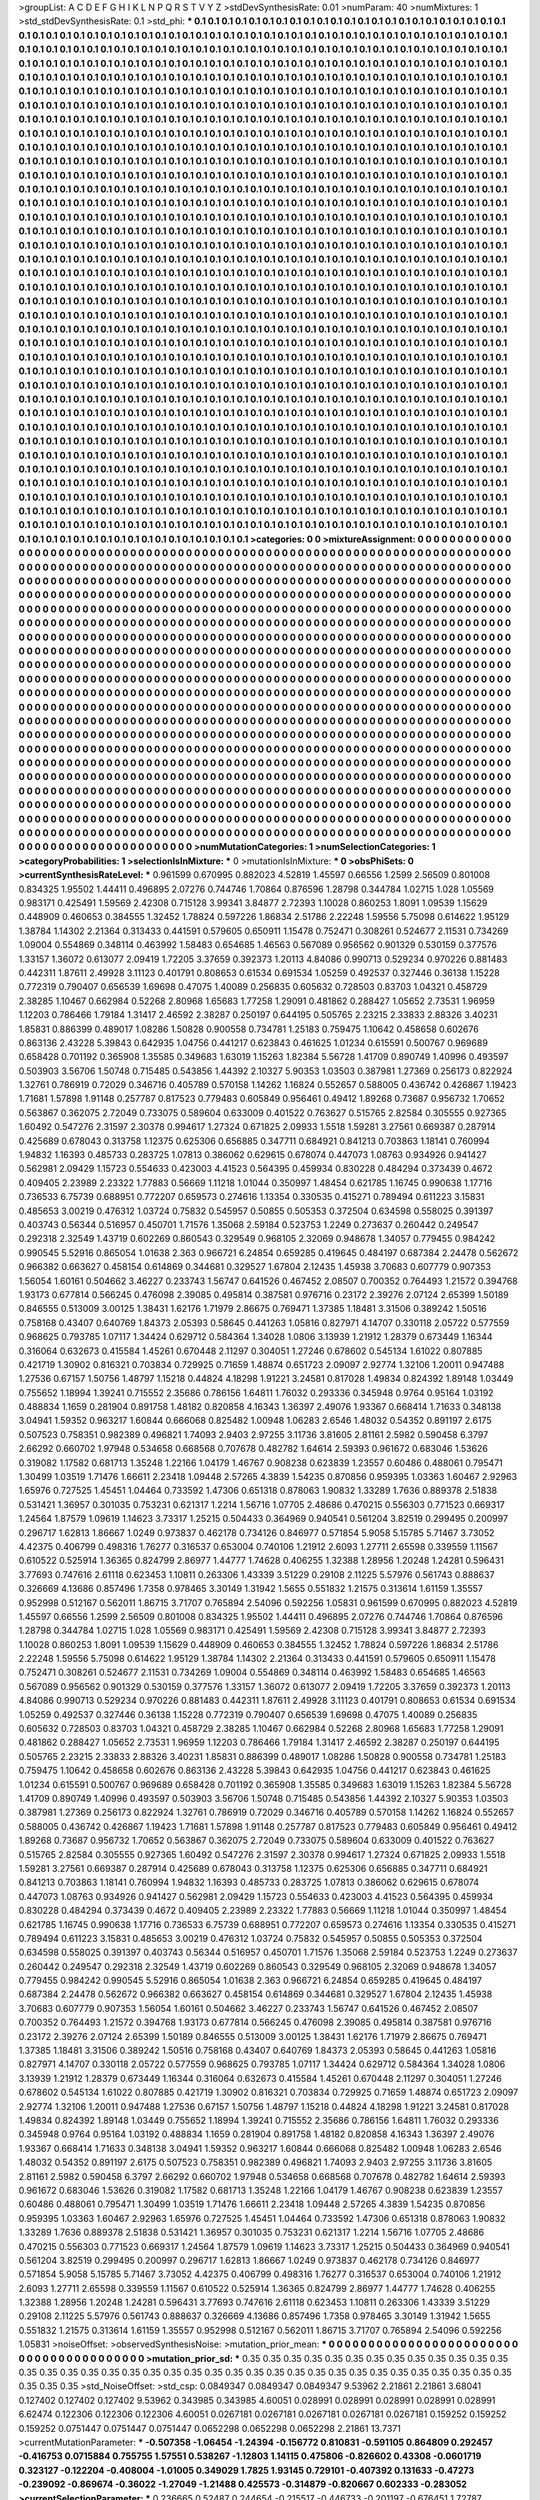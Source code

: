 >groupList:
A C D E F G H I K L
N P Q R S T V Y Z 
>stdDevSynthesisRate:
0.01 
>numParam:
40
>numMixtures:
1
>std_stdDevSynthesisRate:
0.1
>std_phi:
***
0.1 0.1 0.1 0.1 0.1 0.1 0.1 0.1 0.1 0.1
0.1 0.1 0.1 0.1 0.1 0.1 0.1 0.1 0.1 0.1
0.1 0.1 0.1 0.1 0.1 0.1 0.1 0.1 0.1 0.1
0.1 0.1 0.1 0.1 0.1 0.1 0.1 0.1 0.1 0.1
0.1 0.1 0.1 0.1 0.1 0.1 0.1 0.1 0.1 0.1
0.1 0.1 0.1 0.1 0.1 0.1 0.1 0.1 0.1 0.1
0.1 0.1 0.1 0.1 0.1 0.1 0.1 0.1 0.1 0.1
0.1 0.1 0.1 0.1 0.1 0.1 0.1 0.1 0.1 0.1
0.1 0.1 0.1 0.1 0.1 0.1 0.1 0.1 0.1 0.1
0.1 0.1 0.1 0.1 0.1 0.1 0.1 0.1 0.1 0.1
0.1 0.1 0.1 0.1 0.1 0.1 0.1 0.1 0.1 0.1
0.1 0.1 0.1 0.1 0.1 0.1 0.1 0.1 0.1 0.1
0.1 0.1 0.1 0.1 0.1 0.1 0.1 0.1 0.1 0.1
0.1 0.1 0.1 0.1 0.1 0.1 0.1 0.1 0.1 0.1
0.1 0.1 0.1 0.1 0.1 0.1 0.1 0.1 0.1 0.1
0.1 0.1 0.1 0.1 0.1 0.1 0.1 0.1 0.1 0.1
0.1 0.1 0.1 0.1 0.1 0.1 0.1 0.1 0.1 0.1
0.1 0.1 0.1 0.1 0.1 0.1 0.1 0.1 0.1 0.1
0.1 0.1 0.1 0.1 0.1 0.1 0.1 0.1 0.1 0.1
0.1 0.1 0.1 0.1 0.1 0.1 0.1 0.1 0.1 0.1
0.1 0.1 0.1 0.1 0.1 0.1 0.1 0.1 0.1 0.1
0.1 0.1 0.1 0.1 0.1 0.1 0.1 0.1 0.1 0.1
0.1 0.1 0.1 0.1 0.1 0.1 0.1 0.1 0.1 0.1
0.1 0.1 0.1 0.1 0.1 0.1 0.1 0.1 0.1 0.1
0.1 0.1 0.1 0.1 0.1 0.1 0.1 0.1 0.1 0.1
0.1 0.1 0.1 0.1 0.1 0.1 0.1 0.1 0.1 0.1
0.1 0.1 0.1 0.1 0.1 0.1 0.1 0.1 0.1 0.1
0.1 0.1 0.1 0.1 0.1 0.1 0.1 0.1 0.1 0.1
0.1 0.1 0.1 0.1 0.1 0.1 0.1 0.1 0.1 0.1
0.1 0.1 0.1 0.1 0.1 0.1 0.1 0.1 0.1 0.1
0.1 0.1 0.1 0.1 0.1 0.1 0.1 0.1 0.1 0.1
0.1 0.1 0.1 0.1 0.1 0.1 0.1 0.1 0.1 0.1
0.1 0.1 0.1 0.1 0.1 0.1 0.1 0.1 0.1 0.1
0.1 0.1 0.1 0.1 0.1 0.1 0.1 0.1 0.1 0.1
0.1 0.1 0.1 0.1 0.1 0.1 0.1 0.1 0.1 0.1
0.1 0.1 0.1 0.1 0.1 0.1 0.1 0.1 0.1 0.1
0.1 0.1 0.1 0.1 0.1 0.1 0.1 0.1 0.1 0.1
0.1 0.1 0.1 0.1 0.1 0.1 0.1 0.1 0.1 0.1
0.1 0.1 0.1 0.1 0.1 0.1 0.1 0.1 0.1 0.1
0.1 0.1 0.1 0.1 0.1 0.1 0.1 0.1 0.1 0.1
0.1 0.1 0.1 0.1 0.1 0.1 0.1 0.1 0.1 0.1
0.1 0.1 0.1 0.1 0.1 0.1 0.1 0.1 0.1 0.1
0.1 0.1 0.1 0.1 0.1 0.1 0.1 0.1 0.1 0.1
0.1 0.1 0.1 0.1 0.1 0.1 0.1 0.1 0.1 0.1
0.1 0.1 0.1 0.1 0.1 0.1 0.1 0.1 0.1 0.1
0.1 0.1 0.1 0.1 0.1 0.1 0.1 0.1 0.1 0.1
0.1 0.1 0.1 0.1 0.1 0.1 0.1 0.1 0.1 0.1
0.1 0.1 0.1 0.1 0.1 0.1 0.1 0.1 0.1 0.1
0.1 0.1 0.1 0.1 0.1 0.1 0.1 0.1 0.1 0.1
0.1 0.1 0.1 0.1 0.1 0.1 0.1 0.1 0.1 0.1
0.1 0.1 0.1 0.1 0.1 0.1 0.1 0.1 0.1 0.1
0.1 0.1 0.1 0.1 0.1 0.1 0.1 0.1 0.1 0.1
0.1 0.1 0.1 0.1 0.1 0.1 0.1 0.1 0.1 0.1
0.1 0.1 0.1 0.1 0.1 0.1 0.1 0.1 0.1 0.1
0.1 0.1 0.1 0.1 0.1 0.1 0.1 0.1 0.1 0.1
0.1 0.1 0.1 0.1 0.1 0.1 0.1 0.1 0.1 0.1
0.1 0.1 0.1 0.1 0.1 0.1 0.1 0.1 0.1 0.1
0.1 0.1 0.1 0.1 0.1 0.1 0.1 0.1 0.1 0.1
0.1 0.1 0.1 0.1 0.1 0.1 0.1 0.1 0.1 0.1
0.1 0.1 0.1 0.1 0.1 0.1 0.1 0.1 0.1 0.1
0.1 0.1 0.1 0.1 0.1 0.1 0.1 0.1 0.1 0.1
0.1 0.1 0.1 0.1 0.1 0.1 0.1 0.1 0.1 0.1
0.1 0.1 0.1 0.1 0.1 0.1 0.1 0.1 0.1 0.1
0.1 0.1 0.1 0.1 0.1 0.1 0.1 0.1 0.1 0.1
0.1 0.1 0.1 0.1 0.1 0.1 0.1 0.1 0.1 0.1
0.1 0.1 0.1 0.1 0.1 0.1 0.1 0.1 0.1 0.1
0.1 0.1 0.1 0.1 0.1 0.1 0.1 0.1 0.1 0.1
0.1 0.1 0.1 0.1 0.1 0.1 0.1 0.1 0.1 0.1
0.1 0.1 0.1 0.1 0.1 0.1 0.1 0.1 0.1 0.1
0.1 0.1 0.1 0.1 0.1 0.1 0.1 0.1 0.1 0.1
0.1 0.1 0.1 0.1 0.1 0.1 0.1 0.1 0.1 0.1
0.1 0.1 0.1 0.1 0.1 0.1 0.1 0.1 0.1 0.1
0.1 0.1 0.1 0.1 0.1 0.1 0.1 0.1 0.1 0.1
0.1 0.1 0.1 0.1 0.1 0.1 0.1 0.1 0.1 0.1
0.1 0.1 0.1 0.1 0.1 0.1 0.1 0.1 0.1 0.1
0.1 0.1 0.1 0.1 0.1 0.1 0.1 0.1 0.1 0.1
0.1 0.1 0.1 0.1 0.1 0.1 0.1 0.1 0.1 0.1
0.1 0.1 0.1 0.1 0.1 0.1 0.1 0.1 0.1 0.1
0.1 0.1 0.1 0.1 0.1 0.1 0.1 0.1 0.1 0.1
0.1 0.1 0.1 0.1 0.1 0.1 0.1 0.1 0.1 0.1
0.1 0.1 0.1 0.1 0.1 0.1 0.1 0.1 0.1 0.1
0.1 0.1 0.1 0.1 0.1 0.1 0.1 0.1 0.1 0.1
0.1 0.1 0.1 0.1 0.1 0.1 0.1 0.1 0.1 0.1
0.1 0.1 0.1 0.1 0.1 0.1 0.1 0.1 0.1 0.1
0.1 0.1 0.1 0.1 0.1 0.1 0.1 0.1 0.1 0.1
0.1 0.1 0.1 0.1 0.1 0.1 0.1 0.1 0.1 0.1
0.1 0.1 0.1 0.1 0.1 0.1 0.1 0.1 0.1 0.1
0.1 0.1 0.1 0.1 0.1 0.1 0.1 0.1 0.1 0.1
0.1 0.1 0.1 0.1 0.1 0.1 0.1 0.1 0.1 0.1
0.1 0.1 0.1 0.1 0.1 0.1 0.1 0.1 0.1 0.1
0.1 0.1 0.1 0.1 0.1 0.1 0.1 0.1 0.1 0.1
0.1 0.1 0.1 0.1 0.1 0.1 0.1 0.1 0.1 0.1
0.1 0.1 0.1 0.1 0.1 0.1 0.1 0.1 0.1 0.1
0.1 0.1 0.1 0.1 0.1 0.1 0.1 0.1 0.1 0.1
0.1 0.1 0.1 0.1 0.1 0.1 0.1 0.1 0.1 0.1
0.1 0.1 0.1 0.1 0.1 0.1 0.1 0.1 0.1 0.1
0.1 0.1 0.1 0.1 0.1 0.1 0.1 0.1 0.1 0.1
0.1 0.1 0.1 0.1 0.1 0.1 0.1 0.1 0.1 0.1
0.1 0.1 0.1 0.1 0.1 0.1 0.1 0.1 0.1 0.1
0.1 0.1 0.1 0.1 0.1 0.1 0.1 0.1 0.1 0.1
0.1 0.1 0.1 0.1 0.1 0.1 0.1 0.1 0.1 0.1
0.1 0.1 0.1 0.1 0.1 0.1 0.1 0.1 0.1 0.1
0.1 0.1 0.1 0.1 0.1 0.1 0.1 0.1 0.1 0.1
0.1 0.1 0.1 0.1 0.1 0.1 0.1 0.1 0.1 0.1
0.1 0.1 0.1 0.1 0.1 0.1 0.1 0.1 0.1 0.1
0.1 0.1 0.1 0.1 0.1 0.1 0.1 0.1 0.1 0.1
0.1 0.1 0.1 0.1 0.1 0.1 0.1 0.1 0.1 0.1
0.1 0.1 0.1 0.1 0.1 0.1 0.1 0.1 0.1 0.1
0.1 0.1 0.1 0.1 0.1 0.1 0.1 0.1 0.1 0.1
0.1 0.1 0.1 0.1 0.1 0.1 0.1 0.1 0.1 0.1
0.1 0.1 0.1 0.1 0.1 0.1 0.1 0.1 0.1 0.1
0.1 0.1 0.1 0.1 0.1 0.1 0.1 0.1 0.1 0.1
0.1 0.1 0.1 0.1 0.1 0.1 0.1 0.1 0.1 0.1
0.1 0.1 0.1 0.1 0.1 0.1 0.1 0.1 0.1 0.1
0.1 0.1 0.1 0.1 0.1 0.1 0.1 0.1 0.1 0.1
0.1 0.1 0.1 0.1 0.1 0.1 0.1 0.1 0.1 0.1
0.1 0.1 0.1 0.1 0.1 0.1 0.1 0.1 0.1 0.1
0.1 0.1 0.1 0.1 0.1 0.1 0.1 0.1 0.1 0.1
0.1 0.1 0.1 0.1 0.1 0.1 0.1 0.1 0.1 0.1
0.1 0.1 0.1 0.1 0.1 0.1 0.1 0.1 0.1 0.1
0.1 0.1 0.1 0.1 0.1 0.1 0.1 0.1 0.1 0.1
0.1 0.1 0.1 0.1 0.1 0.1 0.1 0.1 0.1 0.1
0.1 0.1 0.1 0.1 0.1 0.1 0.1 0.1 0.1 0.1
0.1 0.1 0.1 0.1 0.1 0.1 0.1 0.1 0.1 0.1
0.1 0.1 0.1 0.1 0.1 0.1 0.1 0.1 0.1 0.1
0.1 0.1 0.1 0.1 0.1 0.1 0.1 0.1 0.1 0.1
0.1 0.1 0.1 0.1 0.1 0.1 0.1 0.1 0.1 0.1
0.1 0.1 0.1 0.1 0.1 0.1 0.1 0.1 0.1 0.1
0.1 0.1 0.1 0.1 0.1 0.1 0.1 0.1 0.1 0.1
0.1 0.1 0.1 0.1 0.1 0.1 0.1 0.1 0.1 0.1
0.1 0.1 0.1 0.1 0.1 0.1 0.1 0.1 0.1 0.1
0.1 0.1 0.1 0.1 0.1 0.1 0.1 0.1 0.1 0.1
0.1 0.1 0.1 0.1 0.1 0.1 0.1 0.1 0.1 0.1
0.1 0.1 0.1 0.1 0.1 0.1 
>categories:
0 0
>mixtureAssignment:
0 0 0 0 0 0 0 0 0 0 0 0 0 0 0 0 0 0 0 0 0 0 0 0 0 0 0 0 0 0 0 0 0 0 0 0 0 0 0 0 0 0 0 0 0 0 0 0 0 0
0 0 0 0 0 0 0 0 0 0 0 0 0 0 0 0 0 0 0 0 0 0 0 0 0 0 0 0 0 0 0 0 0 0 0 0 0 0 0 0 0 0 0 0 0 0 0 0 0 0
0 0 0 0 0 0 0 0 0 0 0 0 0 0 0 0 0 0 0 0 0 0 0 0 0 0 0 0 0 0 0 0 0 0 0 0 0 0 0 0 0 0 0 0 0 0 0 0 0 0
0 0 0 0 0 0 0 0 0 0 0 0 0 0 0 0 0 0 0 0 0 0 0 0 0 0 0 0 0 0 0 0 0 0 0 0 0 0 0 0 0 0 0 0 0 0 0 0 0 0
0 0 0 0 0 0 0 0 0 0 0 0 0 0 0 0 0 0 0 0 0 0 0 0 0 0 0 0 0 0 0 0 0 0 0 0 0 0 0 0 0 0 0 0 0 0 0 0 0 0
0 0 0 0 0 0 0 0 0 0 0 0 0 0 0 0 0 0 0 0 0 0 0 0 0 0 0 0 0 0 0 0 0 0 0 0 0 0 0 0 0 0 0 0 0 0 0 0 0 0
0 0 0 0 0 0 0 0 0 0 0 0 0 0 0 0 0 0 0 0 0 0 0 0 0 0 0 0 0 0 0 0 0 0 0 0 0 0 0 0 0 0 0 0 0 0 0 0 0 0
0 0 0 0 0 0 0 0 0 0 0 0 0 0 0 0 0 0 0 0 0 0 0 0 0 0 0 0 0 0 0 0 0 0 0 0 0 0 0 0 0 0 0 0 0 0 0 0 0 0
0 0 0 0 0 0 0 0 0 0 0 0 0 0 0 0 0 0 0 0 0 0 0 0 0 0 0 0 0 0 0 0 0 0 0 0 0 0 0 0 0 0 0 0 0 0 0 0 0 0
0 0 0 0 0 0 0 0 0 0 0 0 0 0 0 0 0 0 0 0 0 0 0 0 0 0 0 0 0 0 0 0 0 0 0 0 0 0 0 0 0 0 0 0 0 0 0 0 0 0
0 0 0 0 0 0 0 0 0 0 0 0 0 0 0 0 0 0 0 0 0 0 0 0 0 0 0 0 0 0 0 0 0 0 0 0 0 0 0 0 0 0 0 0 0 0 0 0 0 0
0 0 0 0 0 0 0 0 0 0 0 0 0 0 0 0 0 0 0 0 0 0 0 0 0 0 0 0 0 0 0 0 0 0 0 0 0 0 0 0 0 0 0 0 0 0 0 0 0 0
0 0 0 0 0 0 0 0 0 0 0 0 0 0 0 0 0 0 0 0 0 0 0 0 0 0 0 0 0 0 0 0 0 0 0 0 0 0 0 0 0 0 0 0 0 0 0 0 0 0
0 0 0 0 0 0 0 0 0 0 0 0 0 0 0 0 0 0 0 0 0 0 0 0 0 0 0 0 0 0 0 0 0 0 0 0 0 0 0 0 0 0 0 0 0 0 0 0 0 0
0 0 0 0 0 0 0 0 0 0 0 0 0 0 0 0 0 0 0 0 0 0 0 0 0 0 0 0 0 0 0 0 0 0 0 0 0 0 0 0 0 0 0 0 0 0 0 0 0 0
0 0 0 0 0 0 0 0 0 0 0 0 0 0 0 0 0 0 0 0 0 0 0 0 0 0 0 0 0 0 0 0 0 0 0 0 0 0 0 0 0 0 0 0 0 0 0 0 0 0
0 0 0 0 0 0 0 0 0 0 0 0 0 0 0 0 0 0 0 0 0 0 0 0 0 0 0 0 0 0 0 0 0 0 0 0 0 0 0 0 0 0 0 0 0 0 0 0 0 0
0 0 0 0 0 0 0 0 0 0 0 0 0 0 0 0 0 0 0 0 0 0 0 0 0 0 0 0 0 0 0 0 0 0 0 0 0 0 0 0 0 0 0 0 0 0 0 0 0 0
0 0 0 0 0 0 0 0 0 0 0 0 0 0 0 0 0 0 0 0 0 0 0 0 0 0 0 0 0 0 0 0 0 0 0 0 0 0 0 0 0 0 0 0 0 0 0 0 0 0
0 0 0 0 0 0 0 0 0 0 0 0 0 0 0 0 0 0 0 0 0 0 0 0 0 0 0 0 0 0 0 0 0 0 0 0 0 0 0 0 0 0 0 0 0 0 0 0 0 0
0 0 0 0 0 0 0 0 0 0 0 0 0 0 0 0 0 0 0 0 0 0 0 0 0 0 0 0 0 0 0 0 0 0 0 0 0 0 0 0 0 0 0 0 0 0 0 0 0 0
0 0 0 0 0 0 0 0 0 0 0 0 0 0 0 0 0 0 0 0 0 0 0 0 0 0 0 0 0 0 0 0 0 0 0 0 0 0 0 0 0 0 0 0 0 0 0 0 0 0
0 0 0 0 0 0 0 0 0 0 0 0 0 0 0 0 0 0 0 0 0 0 0 0 0 0 0 0 0 0 0 0 0 0 0 0 0 0 0 0 0 0 0 0 0 0 0 0 0 0
0 0 0 0 0 0 0 0 0 0 0 0 0 0 0 0 0 0 0 0 0 0 0 0 0 0 0 0 0 0 0 0 0 0 0 0 0 0 0 0 0 0 0 0 0 0 0 0 0 0
0 0 0 0 0 0 0 0 0 0 0 0 0 0 0 0 0 0 0 0 0 0 0 0 0 0 0 0 0 0 0 0 0 0 0 0 0 0 0 0 0 0 0 0 0 0 0 0 0 0
0 0 0 0 0 0 0 0 0 0 0 0 0 0 0 0 0 0 0 0 0 0 0 0 0 0 0 0 0 0 0 0 0 0 0 0 0 0 0 0 0 0 0 0 0 0 0 0 0 0
0 0 0 0 0 0 0 0 0 0 0 0 0 0 0 0 0 0 0 0 0 0 0 0 0 0 0 0 0 0 0 0 0 0 0 0 
>numMutationCategories:
1
>numSelectionCategories:
1
>categoryProbabilities:
1 
>selectionIsInMixture:
***
0 
>mutationIsInMixture:
***
0 
>obsPhiSets:
0
>currentSynthesisRateLevel:
***
0.961599 0.670995 0.882023 4.52819 1.45597 0.66556 1.2599 2.56509 0.801008 0.834325
1.95502 1.44411 0.496895 2.07276 0.744746 1.70864 0.876596 1.28798 0.344784 1.02715
1.028 1.05569 0.983171 0.425491 1.59569 2.42308 0.715128 3.99341 3.84877 2.72393
1.10028 0.860253 1.8091 1.09539 1.15629 0.448909 0.460653 0.384555 1.32452 1.78824
0.597226 1.86834 2.51786 2.22248 1.59556 5.75098 0.614622 1.95129 1.38784 1.14302
2.21364 0.313433 0.441591 0.579605 0.650911 1.15478 0.752471 0.308261 0.524677 2.11531
0.734269 1.09004 0.554869 0.348114 0.463992 1.58483 0.654685 1.46563 0.567089 0.956562
0.901329 0.530159 0.377576 1.33157 1.36072 0.613077 2.09419 1.72205 3.37659 0.392373
1.20113 4.84086 0.990713 0.529234 0.970226 0.881483 0.442311 1.87611 2.49928 3.11123
0.401791 0.808653 0.61534 0.691534 1.05259 0.492537 0.327446 0.36138 1.15228 0.772319
0.790407 0.656539 1.69698 0.47075 1.40089 0.256835 0.605632 0.728503 0.83703 1.04321
0.458729 2.38285 1.10467 0.662984 0.52268 2.80968 1.65683 1.77258 1.29091 0.481862
0.288427 1.05652 2.73531 1.96959 1.12203 0.786466 1.79184 1.31417 2.46592 2.38287
0.250197 0.644195 0.505765 2.23215 2.33833 2.88326 3.40231 1.85831 0.886399 0.489017
1.08286 1.50828 0.900558 0.734781 1.25183 0.759475 1.10642 0.458658 0.602676 0.863136
2.43228 5.39843 0.642935 1.04756 0.441217 0.623843 0.461625 1.01234 0.615591 0.500767
0.969689 0.658428 0.701192 0.365908 1.35585 0.349683 1.63019 1.15263 1.82384 5.56728
1.41709 0.890749 1.40996 0.493597 0.503903 3.56706 1.50748 0.715485 0.543856 1.44392
2.10327 5.90353 1.03503 0.387981 1.27369 0.256173 0.822924 1.32761 0.786919 0.72029
0.346716 0.405789 0.570158 1.14262 1.16824 0.552657 0.588005 0.436742 0.426867 1.19423
1.71681 1.57898 1.91148 0.257787 0.817523 0.779483 0.605849 0.956461 0.49412 1.89268
0.73687 0.956732 1.70652 0.563867 0.362075 2.72049 0.733075 0.589604 0.633009 0.401522
0.763627 0.515765 2.82584 0.305555 0.927365 1.60492 0.547276 2.31597 2.30378 0.994617
1.27324 0.671825 2.09933 1.5518 1.59281 3.27561 0.669387 0.287914 0.425689 0.678043
0.313758 1.12375 0.625306 0.656885 0.347711 0.684921 0.841213 0.703863 1.18141 0.760994
1.94832 1.16393 0.485733 0.283725 1.07813 0.386062 0.629615 0.678074 0.447073 1.08763
0.934926 0.941427 0.562981 2.09429 1.15723 0.554633 0.423003 4.41523 0.564395 0.459934
0.830228 0.484294 0.373439 0.4672 0.409405 2.23989 2.23322 1.77883 0.56669 1.11218
1.01044 0.350997 1.48454 0.621785 1.16745 0.990638 1.17716 0.736533 6.75739 0.688951
0.772207 0.659573 0.274616 1.13354 0.330535 0.415271 0.789494 0.611223 3.15831 0.485653
3.00219 0.476312 1.03724 0.75832 0.545957 0.50855 0.505353 0.372504 0.634598 0.558025
0.391397 0.403743 0.56344 0.516957 0.450701 1.71576 1.35068 2.59184 0.523753 1.2249
0.273637 0.260442 0.249547 0.292318 2.32549 1.43719 0.602269 0.860543 0.329549 0.968105
2.32069 0.948678 1.34057 0.779455 0.984242 0.990545 5.52916 0.865054 1.01638 2.363
0.966721 6.24854 0.659285 0.419645 0.484197 0.687384 2.24478 0.562672 0.966382 0.663627
0.458154 0.614869 0.344681 0.329527 1.67804 2.12435 1.45938 3.70683 0.607779 0.907353
1.56054 1.60161 0.504662 3.46227 0.233743 1.56747 0.641526 0.467452 2.08507 0.700352
0.764493 1.21572 0.394768 1.93173 0.677814 0.566245 0.476098 2.39085 0.495814 0.387581
0.976716 0.23172 2.39276 2.07124 2.65399 1.50189 0.846555 0.513009 3.00125 1.38431
1.62176 1.71979 2.86675 0.769471 1.37385 1.18481 3.31506 0.389242 1.50516 0.758168
0.43407 0.640769 1.84373 2.05393 0.58645 0.441263 1.05816 0.827971 4.14707 0.330118
2.05722 0.577559 0.968625 0.793785 1.07117 1.34424 0.629712 0.584364 1.34028 1.0806
3.13939 1.21912 1.28379 0.673449 1.16344 0.316064 0.632673 0.415584 1.45261 0.670448
2.11297 0.304051 1.27246 0.678602 0.545134 1.61022 0.807885 0.421719 1.30902 0.816321
0.703834 0.729925 0.71659 1.48874 0.651723 2.09097 2.92774 1.32106 1.20011 0.947488
1.27536 0.67157 1.50756 1.48797 1.15218 0.44824 4.18298 1.91221 3.24581 0.817028
1.49834 0.824392 1.89148 1.03449 0.755652 1.18994 1.39241 0.715552 2.35686 0.786156
1.64811 1.76032 0.293336 0.345948 0.9764 0.95164 1.03192 0.488834 1.1659 0.281904
0.891758 1.48182 0.820858 4.16343 1.36397 2.49076 1.93367 0.668414 1.71633 0.348138
3.04941 1.59352 0.963217 1.60844 0.666068 0.825482 1.00948 1.06283 2.6546 1.48032
0.54352 0.891197 2.6175 0.507523 0.758351 0.982389 0.496821 1.74093 2.9403 2.97255
3.11736 3.81605 2.81161 2.5982 0.590458 6.3797 2.66292 0.660702 1.97948 0.534658
0.668568 0.707678 0.482782 1.64614 2.59393 0.961672 0.683046 1.53626 0.319082 1.17582
0.681713 1.35248 1.22166 1.04179 1.46767 0.908238 0.623839 1.23557 0.60486 0.488061
0.795471 1.30499 1.03519 1.71476 1.66611 2.23418 1.09448 2.57265 4.3839 1.54235
0.870856 0.959395 1.03363 1.60467 2.92963 1.65976 0.727525 1.45451 1.04464 0.733592
1.47306 0.651318 0.878063 1.90832 1.33289 1.7636 0.889378 2.51838 0.531421 1.36957
0.301035 0.753231 0.621317 1.2214 1.56716 1.07705 2.48686 0.470215 0.556303 0.771523
0.669317 1.24564 1.87579 1.09619 1.14623 3.73317 1.25215 0.504433 0.364969 0.940541
0.561204 3.82519 0.299495 0.200997 0.296717 1.62813 1.86667 1.0249 0.973837 0.462178
0.734126 0.846977 0.571854 5.9058 5.15785 5.71467 3.73052 4.42375 0.406799 0.498316
1.76277 0.316537 0.653004 0.740106 1.21912 2.6093 1.27711 2.65598 0.339559 1.11567
0.610522 0.525914 1.36365 0.824799 2.86977 1.44777 1.74628 0.406255 1.32388 1.28956
1.20248 1.24281 0.596431 3.77693 0.747616 2.61118 0.623453 1.10811 0.263306 1.43339
3.51229 0.29108 2.11225 5.57976 0.561743 0.888637 0.326669 4.13686 0.857496 1.7358
0.978465 3.30149 1.31942 1.5655 0.551832 1.21575 0.313614 1.61159 1.35557 0.952998
0.512167 0.562011 1.86715 3.71707 0.765894 2.54096 0.592256 1.05831 0.961599 0.670995
0.882023 4.52819 1.45597 0.66556 1.2599 2.56509 0.801008 0.834325 1.95502 1.44411
0.496895 2.07276 0.744746 1.70864 0.876596 1.28798 0.344784 1.02715 1.028 1.05569
0.983171 0.425491 1.59569 2.42308 0.715128 3.99341 3.84877 2.72393 1.10028 0.860253
1.8091 1.09539 1.15629 0.448909 0.460653 0.384555 1.32452 1.78824 0.597226 1.86834
2.51786 2.22248 1.59556 5.75098 0.614622 1.95129 1.38784 1.14302 2.21364 0.313433
0.441591 0.579605 0.650911 1.15478 0.752471 0.308261 0.524677 2.11531 0.734269 1.09004
0.554869 0.348114 0.463992 1.58483 0.654685 1.46563 0.567089 0.956562 0.901329 0.530159
0.377576 1.33157 1.36072 0.613077 2.09419 1.72205 3.37659 0.392373 1.20113 4.84086
0.990713 0.529234 0.970226 0.881483 0.442311 1.87611 2.49928 3.11123 0.401791 0.808653
0.61534 0.691534 1.05259 0.492537 0.327446 0.36138 1.15228 0.772319 0.790407 0.656539
1.69698 0.47075 1.40089 0.256835 0.605632 0.728503 0.83703 1.04321 0.458729 2.38285
1.10467 0.662984 0.52268 2.80968 1.65683 1.77258 1.29091 0.481862 0.288427 1.05652
2.73531 1.96959 1.12203 0.786466 1.79184 1.31417 2.46592 2.38287 0.250197 0.644195
0.505765 2.23215 2.33833 2.88326 3.40231 1.85831 0.886399 0.489017 1.08286 1.50828
0.900558 0.734781 1.25183 0.759475 1.10642 0.458658 0.602676 0.863136 2.43228 5.39843
0.642935 1.04756 0.441217 0.623843 0.461625 1.01234 0.615591 0.500767 0.969689 0.658428
0.701192 0.365908 1.35585 0.349683 1.63019 1.15263 1.82384 5.56728 1.41709 0.890749
1.40996 0.493597 0.503903 3.56706 1.50748 0.715485 0.543856 1.44392 2.10327 5.90353
1.03503 0.387981 1.27369 0.256173 0.822924 1.32761 0.786919 0.72029 0.346716 0.405789
0.570158 1.14262 1.16824 0.552657 0.588005 0.436742 0.426867 1.19423 1.71681 1.57898
1.91148 0.257787 0.817523 0.779483 0.605849 0.956461 0.49412 1.89268 0.73687 0.956732
1.70652 0.563867 0.362075 2.72049 0.733075 0.589604 0.633009 0.401522 0.763627 0.515765
2.82584 0.305555 0.927365 1.60492 0.547276 2.31597 2.30378 0.994617 1.27324 0.671825
2.09933 1.5518 1.59281 3.27561 0.669387 0.287914 0.425689 0.678043 0.313758 1.12375
0.625306 0.656885 0.347711 0.684921 0.841213 0.703863 1.18141 0.760994 1.94832 1.16393
0.485733 0.283725 1.07813 0.386062 0.629615 0.678074 0.447073 1.08763 0.934926 0.941427
0.562981 2.09429 1.15723 0.554633 0.423003 4.41523 0.564395 0.459934 0.830228 0.484294
0.373439 0.4672 0.409405 2.23989 2.23322 1.77883 0.56669 1.11218 1.01044 0.350997
1.48454 0.621785 1.16745 0.990638 1.17716 0.736533 6.75739 0.688951 0.772207 0.659573
0.274616 1.13354 0.330535 0.415271 0.789494 0.611223 3.15831 0.485653 3.00219 0.476312
1.03724 0.75832 0.545957 0.50855 0.505353 0.372504 0.634598 0.558025 0.391397 0.403743
0.56344 0.516957 0.450701 1.71576 1.35068 2.59184 0.523753 1.2249 0.273637 0.260442
0.249547 0.292318 2.32549 1.43719 0.602269 0.860543 0.329549 0.968105 2.32069 0.948678
1.34057 0.779455 0.984242 0.990545 5.52916 0.865054 1.01638 2.363 0.966721 6.24854
0.659285 0.419645 0.484197 0.687384 2.24478 0.562672 0.966382 0.663627 0.458154 0.614869
0.344681 0.329527 1.67804 2.12435 1.45938 3.70683 0.607779 0.907353 1.56054 1.60161
0.504662 3.46227 0.233743 1.56747 0.641526 0.467452 2.08507 0.700352 0.764493 1.21572
0.394768 1.93173 0.677814 0.566245 0.476098 2.39085 0.495814 0.387581 0.976716 0.23172
2.39276 2.07124 2.65399 1.50189 0.846555 0.513009 3.00125 1.38431 1.62176 1.71979
2.86675 0.769471 1.37385 1.18481 3.31506 0.389242 1.50516 0.758168 0.43407 0.640769
1.84373 2.05393 0.58645 0.441263 1.05816 0.827971 4.14707 0.330118 2.05722 0.577559
0.968625 0.793785 1.07117 1.34424 0.629712 0.584364 1.34028 1.0806 3.13939 1.21912
1.28379 0.673449 1.16344 0.316064 0.632673 0.415584 1.45261 0.670448 2.11297 0.304051
1.27246 0.678602 0.545134 1.61022 0.807885 0.421719 1.30902 0.816321 0.703834 0.729925
0.71659 1.48874 0.651723 2.09097 2.92774 1.32106 1.20011 0.947488 1.27536 0.67157
1.50756 1.48797 1.15218 0.44824 4.18298 1.91221 3.24581 0.817028 1.49834 0.824392
1.89148 1.03449 0.755652 1.18994 1.39241 0.715552 2.35686 0.786156 1.64811 1.76032
0.293336 0.345948 0.9764 0.95164 1.03192 0.488834 1.1659 0.281904 0.891758 1.48182
0.820858 4.16343 1.36397 2.49076 1.93367 0.668414 1.71633 0.348138 3.04941 1.59352
0.963217 1.60844 0.666068 0.825482 1.00948 1.06283 2.6546 1.48032 0.54352 0.891197
2.6175 0.507523 0.758351 0.982389 0.496821 1.74093 2.9403 2.97255 3.11736 3.81605
2.81161 2.5982 0.590458 6.3797 2.66292 0.660702 1.97948 0.534658 0.668568 0.707678
0.482782 1.64614 2.59393 0.961672 0.683046 1.53626 0.319082 1.17582 0.681713 1.35248
1.22166 1.04179 1.46767 0.908238 0.623839 1.23557 0.60486 0.488061 0.795471 1.30499
1.03519 1.71476 1.66611 2.23418 1.09448 2.57265 4.3839 1.54235 0.870856 0.959395
1.03363 1.60467 2.92963 1.65976 0.727525 1.45451 1.04464 0.733592 1.47306 0.651318
0.878063 1.90832 1.33289 1.7636 0.889378 2.51838 0.531421 1.36957 0.301035 0.753231
0.621317 1.2214 1.56716 1.07705 2.48686 0.470215 0.556303 0.771523 0.669317 1.24564
1.87579 1.09619 1.14623 3.73317 1.25215 0.504433 0.364969 0.940541 0.561204 3.82519
0.299495 0.200997 0.296717 1.62813 1.86667 1.0249 0.973837 0.462178 0.734126 0.846977
0.571854 5.9058 5.15785 5.71467 3.73052 4.42375 0.406799 0.498316 1.76277 0.316537
0.653004 0.740106 1.21912 2.6093 1.27711 2.65598 0.339559 1.11567 0.610522 0.525914
1.36365 0.824799 2.86977 1.44777 1.74628 0.406255 1.32388 1.28956 1.20248 1.24281
0.596431 3.77693 0.747616 2.61118 0.623453 1.10811 0.263306 1.43339 3.51229 0.29108
2.11225 5.57976 0.561743 0.888637 0.326669 4.13686 0.857496 1.7358 0.978465 3.30149
1.31942 1.5655 0.551832 1.21575 0.313614 1.61159 1.35557 0.952998 0.512167 0.562011
1.86715 3.71707 0.765894 2.54096 0.592256 1.05831 
>noiseOffset:
>observedSynthesisNoise:
>mutation_prior_mean:
***
0 0 0 0 0 0 0 0 0 0
0 0 0 0 0 0 0 0 0 0
0 0 0 0 0 0 0 0 0 0
0 0 0 0 0 0 0 0 0 0
>mutation_prior_sd:
***
0.35 0.35 0.35 0.35 0.35 0.35 0.35 0.35 0.35 0.35
0.35 0.35 0.35 0.35 0.35 0.35 0.35 0.35 0.35 0.35
0.35 0.35 0.35 0.35 0.35 0.35 0.35 0.35 0.35 0.35
0.35 0.35 0.35 0.35 0.35 0.35 0.35 0.35 0.35 0.35
>std_NoiseOffset:
>std_csp:
0.0849347 0.0849347 0.0849347 9.53962 2.21861 2.21861 3.68041 0.127402 0.127402 0.127402
9.53962 0.343985 0.343985 4.60051 0.028991 0.028991 0.028991 0.028991 0.028991 6.62474
0.122306 0.122306 0.122306 4.60051 0.0267181 0.0267181 0.0267181 0.0267181 0.0267181 0.159252
0.159252 0.159252 0.0751447 0.0751447 0.0751447 0.0652298 0.0652298 0.0652298 2.21861 13.7371
>currentMutationParameter:
***
-0.507358 -1.06454 -1.24394 -0.156772 0.810831 -0.591105 0.864809 0.292457 -0.416753 0.0715884
0.755755 1.57551 0.538267 -1.12803 1.14115 0.475806 -0.826602 0.43308 -0.0601719 0.323127
-0.122204 -0.408004 -1.01005 0.349029 1.7825 1.93145 0.729101 -0.407392 0.131633 -0.47273
-0.239092 -0.869674 -0.36022 -1.27049 -1.21488 0.425573 -0.314879 -0.820667 0.602333 -0.283052
>currentSelectionParameter:
***
0.236665 0.52487 0.244654 -0.215517 -0.446733 -0.201197 -0.676451 1.72787 0.172702 0.787049
-0.860585 0.880689 -0.429687 -0.361248 0.543752 -0.301997 -0.759795 -0.338326 0.397868 -0.99617
-0.648482 0.0139801 -0.935147 0.537889 3.8514 2.8007 1.86583 0.392879 1.54752 1.48714
0.0256998 0.874424 0.839005 0.109234 0.652011 0.173936 0.587652 0.411104 -0.459201 -0.776354
>covarianceMatrix:
A
0.00288882	0	0	0	0	0	
0	0.00288882	0	0	0	0	
0	0	0.00288882	0	0	0	
0	0	0	0.00738905	0.00193214	0.00158112	
0	0	0	0.00193214	0.00763259	0.00168361	
0	0	0	0.00158112	0.00168361	0.00566238	
***
>covarianceMatrix:
C
0.238491	0	
0	0.238491	
***
>covarianceMatrix:
D
0.0554653	0	
0	0.0554653	
***
>covarianceMatrix:
E
0.0554653	0	
0	0.0554653	
***
>covarianceMatrix:
F
0.0690077	0	
0	0.0712218	
***
>covarianceMatrix:
G
0.00831979	0	0	0	0	0	
0	0.00831979	0	0	0	0	
0	0	0.00831979	0	0	0	
0	0	0	0.0459111	0.00114236	0.0034308	
0	0	0	0.00114236	0.0103638	0.0017636	
0	0	0	0.0034308	0.0017636	0.0204114	
***
>covarianceMatrix:
H
0.238491	0	
0	0.238491	
***
>covarianceMatrix:
I
0.0277326	0	0	0	
0	0.0277326	0	0	
0	0	0.0377292	0.000363561	
0	0	0.000363561	0.0287055	
***
>covarianceMatrix:
K
0.115013	0	
0	0.115013	
***
>covarianceMatrix:
L
0.000646947	0	0	0	0	0	0	0	0	0	
0	0.000646947	0	0	0	0	0	0	0	0	
0	0	0.000646947	0	0	0	0	0	0	0	
0	0	0	0.000646947	0	0	0	0	0	0	
0	0	0	0	0.000646947	0	0	0	0	0	
0	0	0	0	0	0.0424489	0.0070296	0.00690789	0.00669636	0.00527961	
0	0	0	0	0	0.0070296	0.0108313	0.00595134	0.00541624	0.00528877	
0	0	0	0	0	0.00690789	0.00595134	0.00696958	0.00522393	0.00495798	
0	0	0	0	0	0.00669636	0.00541624	0.00522393	0.0102671	0.00369575	
0	0	0	0	0	0.00527961	0.00528877	0.00495798	0.00369575	0.0142247	
***
>covarianceMatrix:
N
0.165618	0	
0	0.165618	
***
>covarianceMatrix:
P
0.00862596	0	0	0	0	0	
0	0.00862596	0	0	0	0	
0	0	0.00862596	0	0	0	
0	0	0	0.0388728	0.0302888	0.0275715	
0	0	0	0.0302888	0.0711152	0.0316893	
0	0	0	0.0275715	0.0316893	0.0396901	
***
>covarianceMatrix:
Q
0.115013	0	
0	0.115013	
***
>covarianceMatrix:
R
0.00144206	0	0	0	0	0	0	0	0	0	
0	0.00144206	0	0	0	0	0	0	0	0	
0	0	0.00144206	0	0	0	0	0	0	0	
0	0	0	0.00144206	0	0	0	0	0	0	
0	0	0	0	0.00144206	0	0	0	0	0	
0	0	0	0	0	1.34357	0.0379845	-0.0213079	0.00334723	0.00568053	
0	0	0	0	0	0.0379845	0.523855	0.0174579	-0.000211136	-0.000201698	
0	0	0	0	0	-0.0213079	0.0174579	0.0598255	0.0016367	0.00235174	
0	0	0	0	0	0.00334723	-0.000211136	0.0016367	0.00536276	0.00198527	
0	0	0	0	0	0.00568053	-0.000201698	0.00235174	0.00198527	0.0290386	
***
>covarianceMatrix:
S
0.0138663	0	0	0	0	0	
0	0.0138663	0	0	0	0	
0	0	0.0138663	0	0	0	
0	0	0	0.0278606	0.00092832	0.000907602	
0	0	0	0.00092832	0.016692	0.00155248	
0	0	0	0.000907602	0.00155248	0.020668	
***
>covarianceMatrix:
T
0.00321962	0	0	0	0	0	
0	0.00321962	0	0	0	0	
0	0	0.00321962	0	0	0	
0	0	0	0.030435	0.00124231	0.00168576	
0	0	0	0.00124231	0.00641125	0.00253693	
0	0	0	0.00168576	0.00253693	0.0129084	
***
>covarianceMatrix:
V
0.00179707	0	0	0	0	0	
0	0.00179707	0	0	0	0	
0	0	0.00179707	0	0	0	
0	0	0	0.0051905	0.00129923	0.0013051	
0	0	0	0.00129923	0.00696424	0.00146049	
0	0	0	0.0013051	0.00146049	0.00449907	
***
>covarianceMatrix:
Y
0.0554653	0	
0	0.0554653	
***
>covarianceMatrix:
Z
0.343426	0	
0	0.343426	
***
